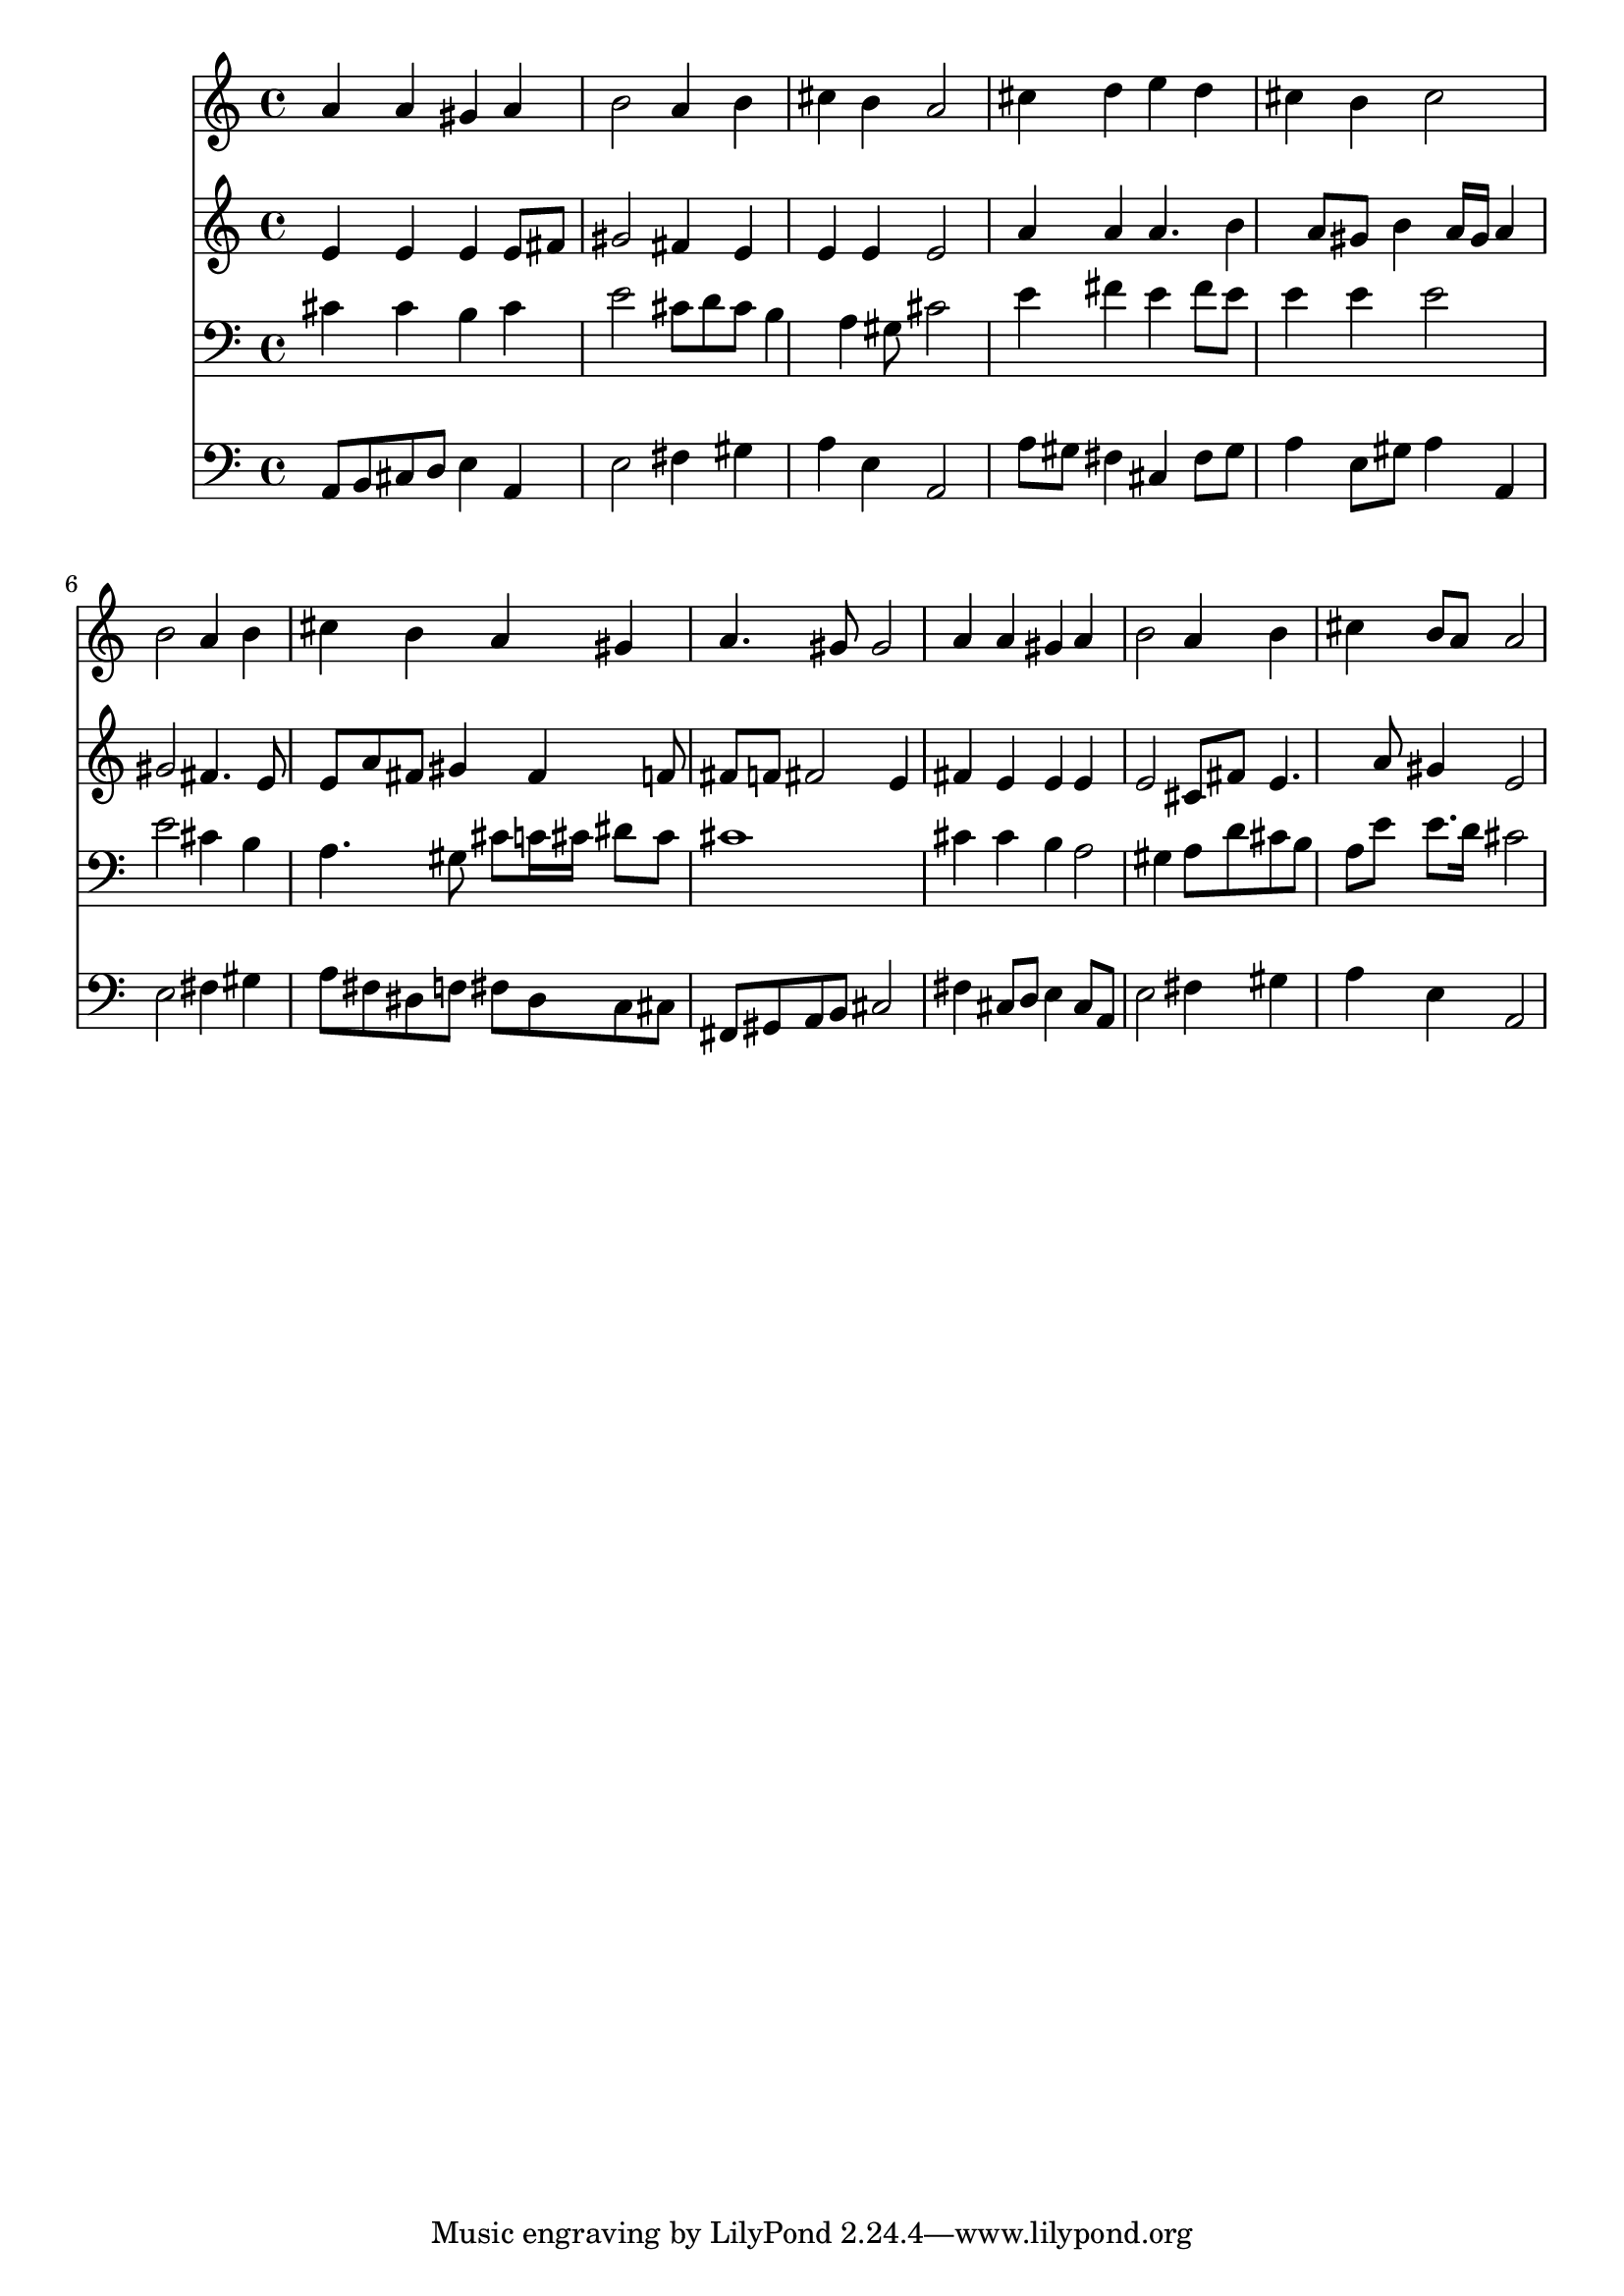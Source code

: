 % Lily was here -- automatically converted by /usr/local/lilypond/usr/bin/midi2ly from 141.mid
\version "2.10.0"


trackAchannelA =  {
  
  \time 4/4 
  

  \key a \major
  
  \tempo 4 = 88 
  
}

trackA = <<
  \context Voice = channelA \trackAchannelA
>>


trackBchannelA = \relative c {
  
  % [SEQUENCE_TRACK_NAME] Instrument 1
  a''4 a gis a |
  % 2
  b2 a4 b |
  % 3
  cis b a2 |
  % 4
  cis4 d e d |
  % 5
  cis b cis2 |
  % 6
  b a4 b |
  % 7
  cis b a gis |
  % 8
  a4. gis8 gis2 |
  % 9
  a4 a gis a |
  % 10
  b2 a4 b |
  % 11
  cis b8 a a2 |
  % 12
  
}

trackB = <<
  \context Voice = channelA \trackBchannelA
>>


trackCchannelA =  {
  
  % [SEQUENCE_TRACK_NAME] Instrument 2
  
}

trackCchannelB = \relative c {
  e'4 e e e8 fis |
  % 2
  gis2 fis4 e |
  % 3
  e e e2 |
  % 4
  a4 a a4. b4 a8 gis b4 a16 gis a4 |
  % 6
  gis2 fis4. e8 |
  % 7
  e a fis gis4 fis f8 |
  % 8
  fis f fis2 e4 |
  % 9
  fis e e e |
  % 10
  e2 cis8 fis e4. a8 gis4 e2 |
  % 12
  
}

trackC = <<
  \context Voice = channelA \trackCchannelA
  \context Voice = channelB \trackCchannelB
>>


trackDchannelA =  {
  
  % [SEQUENCE_TRACK_NAME] Instrument 3
  
}

trackDchannelB = \relative c {
  cis'4 cis b cis |
  % 2
  e2 cis8 d cis b4 a gis8 cis2 |
  % 4
  e4 fis e fis8 e |
  % 5
  e4 e e2 |
  % 6
  e cis4 b |
  % 7
  a4. gis8 cis c16 cis dis8 cis |
  % 8
  cis1 |
  % 9
  cis4 cis b a2 gis4 a8 d cis b |
  % 11
  a e' e8. d16 cis2 |
  % 12
  
}

trackD = <<

  \clef bass
  
  \context Voice = channelA \trackDchannelA
  \context Voice = channelB \trackDchannelB
>>


trackEchannelA =  {
  
  % [SEQUENCE_TRACK_NAME] Instrument 4
  
}

trackEchannelB = \relative c {
  a8 b cis d e4 a, |
  % 2
  e'2 fis4 gis |
  % 3
  a e a,2 |
  % 4
  a'8 gis fis4 cis fis8 gis |
  % 5
  a4 e8 gis a4 a, |
  % 6
  e'2 fis4 gis |
  % 7
  a8 fis dis f fis dis c cis |
  % 8
  fis, gis a b cis2 |
  % 9
  fis4 cis8 d e4 cis8 a |
  % 10
  e'2 fis4 gis |
  % 11
  a e a,2 |
  % 12
  
}

trackE = <<

  \clef bass
  
  \context Voice = channelA \trackEchannelA
  \context Voice = channelB \trackEchannelB
>>


\score {
  <<
    \context Staff=trackB \trackB
    \context Staff=trackC \trackC
    \context Staff=trackD \trackD
    \context Staff=trackE \trackE
  >>
}
